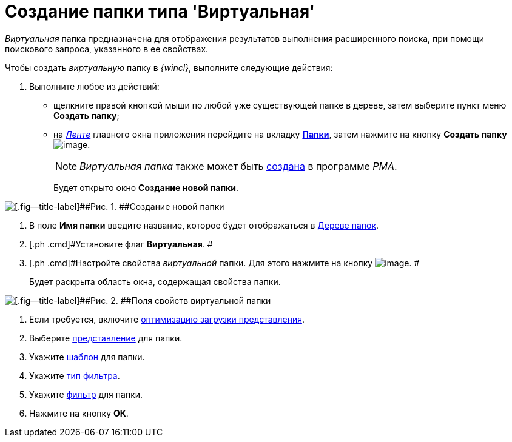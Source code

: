 = Создание папки типа 'Виртуальная'

_Виртуальная_ папка предназначена для отображения результатов выполнения расширенного поиска, при помощи поискового запроса, указанного в ее свойствах.

Чтобы создать _виртуальную_ папку в _{wincl}_, выполните следующие действия:

[[task_hsj_mql_wn__steps_s4r_pql_wn]]
. [.ph .cmd]#Выполните любое из действий:#
* щелкните правой кнопкой мыши по любой уже существующей папке в дереве, затем выберите пункт меню [.keyword]*Создать папку*;
* на xref:Interface_ribbon.html[_Ленте_] главного окна приложения перейдите на вкладку xref:Interface_ribbon_folder.html[[.keyword]*Папки*], затем нажмите на кнопку [.keyword]*Создать папку* image:img/Buttons/folder_create.png[image].
+
[NOTE]
====
_Виртуальная папка_ также может быть xref:Folders_Create_Virtual_Folders.adoc[создана] в программе _PMA_.
====
+
Будет открыто окно [.keyword .wintitle]*Создание новой папки*.

image::img/Folder_create_empty.png[[.fig--title-label]##Рис. 1. ##Создание новой папки]
. [.ph .cmd]#В поле [.keyword]*Имя папки* введите название, которое будет отображаться в xref:Interface_folder_tree.adoc[Дереве папок].#
. [.ph .cmd]#Установите флаг [.keyword]*Виртуальная*. #
. [.ph .cmd]#Настройте свойства _виртуальной_ папки. Для этого нажмите на кнопку image:img/Buttons/open_field_list.png[image]. #
+
Будет раскрыта область окна, содержащая свойства папки.

image::img/Folder_create_virtual.png[[.fig--title-label]##Рис. 2. ##Поля свойств виртуальной папки]
. [.ph .cmd]#Если требуется, включите xref:Folder_view_optimization.adoc[оптимизацию загрузки представления].#
. [.ph .cmd]#Выберите xref:Folder_view.adoc[представление] для папки.#
. [.ph .cmd]#Укажите xref:Folder_template.adoc[шаблон] для папки.#
. [.ph .cmd]#Укажите xref:Folder_filter_type.adoc[тип фильтра].#
. [.ph .cmd]#Укажите xref:Folder_filter.adoc[фильтр] для папки.#
. [.ph .cmd]#Нажмите на кнопку [.keyword]*ОК*.#
